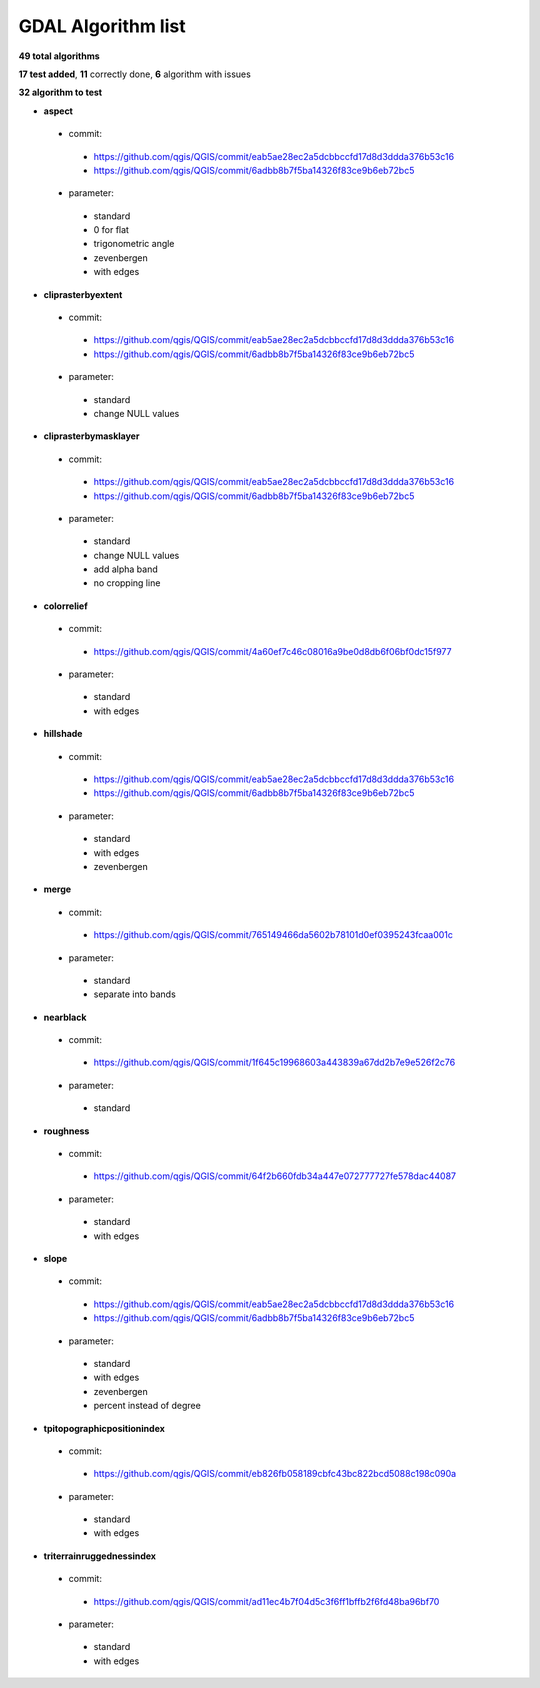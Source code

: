 ###################
GDAL Algorithm list
###################

**49 total algorithms**

**17 test added**, **11** correctly done, **6** algorithm with issues

**32 algorithm to test**


* **aspect** 

 * commit: 

  * https://github.com/qgis/QGIS/commit/eab5ae28ec2a5dcbbccfd17d8d3ddda376b53c16 

  * https://github.com/qgis/QGIS/commit/6adbb8b7f5ba14326f83ce9b6eb72bc5 

 * parameter: 

  * standard 

  * 0 for flat 

  * trigonometric angle 

  * zevenbergen 

  * with edges 

* **cliprasterbyextent** 

 * commit: 

  * https://github.com/qgis/QGIS/commit/eab5ae28ec2a5dcbbccfd17d8d3ddda376b53c16 

  * https://github.com/qgis/QGIS/commit/6adbb8b7f5ba14326f83ce9b6eb72bc5 

 * parameter: 

  * standard 

  * change NULL values 

* **cliprasterbymasklayer** 

 * commit: 

  * https://github.com/qgis/QGIS/commit/eab5ae28ec2a5dcbbccfd17d8d3ddda376b53c16 

  * https://github.com/qgis/QGIS/commit/6adbb8b7f5ba14326f83ce9b6eb72bc5 

 * parameter: 

  * standard 

  * change NULL values 

  * add alpha band 

  * no cropping line 

* **colorrelief** 

 * commit: 

  * https://github.com/qgis/QGIS/commit/4a60ef7c46c08016a9be0d8db6f06bf0dc15f977 

 * parameter: 

  * standard 

  * with edges 

* **hillshade** 

 * commit: 

  * https://github.com/qgis/QGIS/commit/eab5ae28ec2a5dcbbccfd17d8d3ddda376b53c16 

  * https://github.com/qgis/QGIS/commit/6adbb8b7f5ba14326f83ce9b6eb72bc5 

 * parameter: 

  * standard 

  * with edges 

  * zevenbergen 

* **merge** 

 * commit: 

  * https://github.com/qgis/QGIS/commit/765149466da5602b78101d0ef0395243fcaa001c 

 * parameter: 

  * standard 

  * separate into bands 

* **nearblack** 

 * commit: 

  * https://github.com/qgis/QGIS/commit/1f645c19968603a443839a67dd2b7e9e526f2c76 

 * parameter: 

  * standard 

* **roughness** 

 * commit: 

  * https://github.com/qgis/QGIS/commit/64f2b660fdb34a447e072777727fe578dac44087 

 * parameter: 

  * standard 

  * with edges 

* **slope** 

 * commit: 

  * https://github.com/qgis/QGIS/commit/eab5ae28ec2a5dcbbccfd17d8d3ddda376b53c16 

  * https://github.com/qgis/QGIS/commit/6adbb8b7f5ba14326f83ce9b6eb72bc5 

 * parameter: 

  * standard 

  * with edges 

  * zevenbergen 

  * percent instead of degree 

* **tpitopographicpositionindex** 

 * commit: 

  * https://github.com/qgis/QGIS/commit/eb826fb058189cbfc43bc822bcd5088c198c090a 

 * parameter: 

  * standard 

  * with edges 

* **triterrainruggednessindex** 

 * commit: 

  * https://github.com/qgis/QGIS/commit/ad11ec4b7f04d5c3f6ff1bffb2f6fd48ba96bf70 

 * parameter: 

  * standard 

  * with edges 


